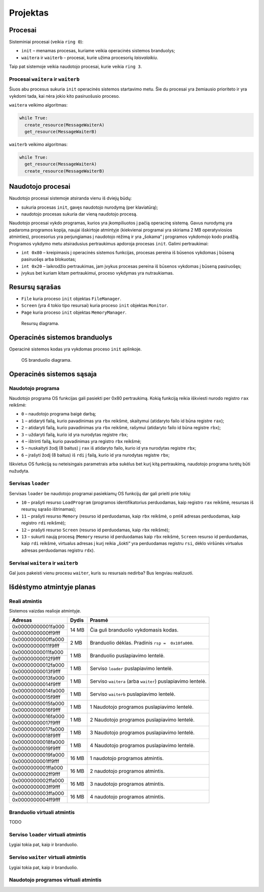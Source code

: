=========
Projektas
=========

Procesai
========

Sisteminiai procesai (veikia ``ring 0``):

+ ``init`` – menamas procesas, kuriame veikia operacinės sistemos 
  branduolys;
+ ``waitera`` ir ``waiterb`` – procesai, kurie užima procesorių 
  *laisvalaikiu*.

Taip pat sistemoje veikia naudotojo procesai, kurie veikia ``ring 3``.

Procesai ``waitera`` ir ``waiterb``
-----------------------------------

Šiuos abu procesus sukuria ``init`` operacinės sistemos startavimo metu.
Šie du procesai yra žemiausio prioriteto ir yra vykdomi tada, kai nėra
jokio kito pasiruošusio proceso.

``waitera`` veikimo algoritmas:

.. code-block:: python

  while True:
    create_resource(MessageWaiterA)
    get_resource(MessageWaiterB)

``waiterb`` veikimo algoritmas:

.. code-block:: python
  
  while True:
    get_resource(MessageWaiterA)
    create_resource(MessageWaiterB)

Naudotojo procesai
==================

Naudotojo procesai sistemoje atsiranda vienu iš dviejų būdų:

+ sukuria procesas ``init``, gavęs naudotojo nurodymą (per klaviatūrą);
+ naudotojo procesas sukuria dar vieną naudotojo procesą.

Naudotojo procesai vykdo programas, kurios yra įkompiliuotos į pačią
operacinę sistemą. Gavus nurodymą yra padaroma programos kopija, 
naujai išskirtoje atmintyje (kiekvienai programai yra skiriama 2 MB
operatyviosios atminties), procesorius yra perjungiamas į naudotojo
rėžimą ir yra „šokama“ į programos vykdomojo kodo pradžią. Programos
vykdymo metu atsiradusius pertraukimus apdoroja procesas ``init``.
Galimi pertraukimai:

+ ``int 0x80`` – kreipimasis į operacinės sistemos funkcijas, procesas
  pereina iš būsenos vykdomas į būseną pasiruošęs arba blokuotas;
+ ``int 0x20`` – laikrodžio pertraukimas, jam įvykus procesas pereina iš
  būsenos vykdomas į būseną pasiruošęs;
+ įvykus bet kuriam kitam pertraukimui, proceso vykdymas yra nutraukiamas.

Resursų sąrašas
===============

+ ``File`` kuria proceso ``init`` objektas ``FileManager``.
+ ``Screen`` (yra 4 tokio tipo resursai) kuria proceso ``init`` objektas
  ``Monitor``.
+ ``Page`` kuria proceso ``init`` objektas ``MemoryManager``.

.. figure:: resources.png
  :scale: 100%
  :alt: Resursų diagrama.

  Resursų diagrama.


Operacinės sistemos branduolys
==============================

Operacinė sistemos kodas yra vykdomas proceso ``init`` aplinkoje.

.. figure:: core.png
  :scale: 100%
  :alt: OS branduolio diagrama.

  OS branduolio diagrama.

Operacinės sistemos sąsaja
==========================

Naudotojo programa
------------------

Naudotojo programa OS funkcijas gali pasiekti per 0x80 pertraukimą. Kokią
funkciją reikia iškviesti nurodo registro ``rax`` reikšmė:

+   ``0`` – naudotojo programa baigė darbą;
+   ``1`` – atidaryti failą, kurio pavadinimas yra ``rbx`` reikšmė, 
    skaitymui (atidaryto failo id būna registre ``rax``);
+   ``2`` – atidaryti failą, kurio pavadinimas yra ``rbx`` reikšmė,
    rašymui (atidaryto failo id būna registre ``rbx``);
+   ``3`` – uždaryti failą, kurio id yra nurodytas registre ``rbx``;
+   ``4`` – ištrinti failą, kurio pavadinimas yra registro ``rbx`` reikšmė;
+   ``5`` – nuskaityti žodį (8 baitus) į ``rax`` iš atidaryto failo, kurio 
    id yra nurodytas registre ``rbx``;
+   ``6`` – įrašyti žodį (8 baitus) iš ``rdi`` į failą, kurio id yra 
    nurodytas registre ``rbx``;

Iškvietus OS funkciją su neteisingais parametrais arba sukėlus bet kurį kitą
pertraukimą, naudotojo programa turėtų būti nužudyta.

Servisas ``loader``
-------------------

Servisas ``loader`` be naudotojo programai pasiekiamų OS funkcijų dar gali 
prieiti prie tokių:

+   ``10`` – prašyti resurso ``LoadProgram`` (programos identifikatorius
    perduodamas, kaip registro ``rax`` reikšmė, resursas iš resursų sąrašo
    ištrinamas);
+   ``11`` – prašyti resurso ``Memory`` (resurso id perduodamas, kaip
    ``rbx`` reikšmė, o pml4 adresas perduodamas, kaip registro ``rdi``
    reikšmė);
+   ``12`` – prašyti resurso ``Screen`` (resurso id perduodamas, kaip
    ``rbx`` reikšmė);
+   ``13`` – sukurti naują procesą (``Memory`` resurso id perduodamas
    kaip ``rbx`` reikšmė, ``Screen`` resurso id perduodamas, kaip ``rdi``
    reikšmė, virtualus adresas į kurį reikia „šokti“ yra perduodamas
    registru ``rsi``, dėklo viršūnės virtualus adresas perduodamas 
    registru ``rdx``).


Servisai ``waitera`` ir ``waiterb``
-----------------------------------

Gal juos pakeisti vienu procesu ``waiter``, kuris su resursais nedirba? 
Bus lengviau realizuoti.

Išdėstymo atmintyje planas
==========================

Reali atmintis
--------------

Sistemos vaizdas realioje atmintyje.

+--------------------+-------+------------------------------------------+
| Adresas            | Dydis | Prasmė                                   |
+====================+=======+==========================================+
| 0x00000000001fa000 | 14 MB | Čia guli branduolio vykdomasis           |
+--------------------+       | kodas.                                   |
| 0x0000000000ff9fff |       |                                          |
|                    |       |                                          |
+--------------------+-------+------------------------------------------+
| 0x0000000000ffa000 |  2 MB | Branduolio dėklas. Pradinis              |
+--------------------+       | ``rsp =  0x10fa000``.                    |
| 0x00000000011f9fff |       |                                          |
|                    |       |                                          |
+--------------------+-------+------------------------------------------+
| 0x00000000011fa000 |  1 MB | Branduolio puslapiavimo lentelė.         |
+--------------------+       |                                          |
| 0x00000000012f9fff |       |                                          |
|                    |       |                                          |
+--------------------+-------+------------------------------------------+
| 0x00000000012fa000 |  1 MB | Serviso ``loader`` puslapiavimo          |
+--------------------+       | lentelė.                                 |
| 0x00000000013f9fff |       |                                          |
|                    |       |                                          |
+--------------------+-------+------------------------------------------+
| 0x00000000013fa000 |  1 MB | Serviso ``waitera`` (arba ``waiter``)    |
+--------------------+       | puslapiavimo lentelė.                    |
| 0x00000000014f9fff |       |                                          |
|                    |       |                                          |
+--------------------+-------+------------------------------------------+
| 0x00000000014fa000 |  1 MB | Serviso ``waiterb``                      |
+--------------------+       | puslapiavimo lentelė.                    |
| 0x00000000015f9fff |       |                                          |
|                    |       |                                          |
+--------------------+-------+------------------------------------------+
| 0x00000000015fa000 |  1 MB | 1 Naudotojo programos                    |
+--------------------+       | puslapiavimo lentelė.                    |
| 0x00000000016f9fff |       |                                          |
|                    |       |                                          |
+--------------------+-------+------------------------------------------+
| 0x00000000016fa000 |  1 MB | 2 Naudotojo programos                    |
+--------------------+       | puslapiavimo lentelė.                    |
| 0x00000000017f9fff |       |                                          |
|                    |       |                                          |
+--------------------+-------+------------------------------------------+
| 0x00000000017fa000 |  1 MB | 3 Naudotojo programos                    |
+--------------------+       | puslapiavimo lentelė.                    |
| 0x00000000018f9fff |       |                                          |
|                    |       |                                          |
+--------------------+-------+------------------------------------------+
| 0x00000000018fa000 |  1 MB | 4 Naudotojo programos                    |
+--------------------+       | puslapiavimo lentelė.                    |
| 0x00000000019f9fff |       |                                          |
|                    |       |                                          |
+--------------------+-------+------------------------------------------+
| 0x00000000019fa000 | 16 MB | 1 naudotojo programos atmintis.          |
+--------------------+       |                                          |
| 0x0000000001ff9fff |       |                                          |
|                    |       |                                          |
+--------------------+-------+------------------------------------------+
| 0x0000000001ffa000 | 16 MB | 2 naudotojo programos atmintis.          |
+--------------------+       |                                          |
| 0x0000000002ff9fff |       |                                          |
|                    |       |                                          |
+--------------------+-------+------------------------------------------+
| 0x0000000002ffa000 | 16 MB | 3 naudotojo programos atmintis.          |
+--------------------+       |                                          |
| 0x0000000003ff9fff |       |                                          |
|                    |       |                                          |
+--------------------+-------+------------------------------------------+
| 0x0000000003ffa000 | 16 MB | 4 naudotojo programos atmintis.          |
+--------------------+       |                                          |
| 0x0000000004ff9fff |       |                                          |
|                    |       |                                          |
+--------------------+-------+------------------------------------------+

Branduolio virtuali atmintis
----------------------------

TODO

Serviso ``loader`` virtuali atmintis
------------------------------------

Lygiai tokia pat, kaip ir branduolio.

Serviso ``waiter`` virtuali atmintis
------------------------------------

Lygiai tokia pat, kaip ir branduolio.

Naudotojo programos virtuali atmintis
-------------------------------------
